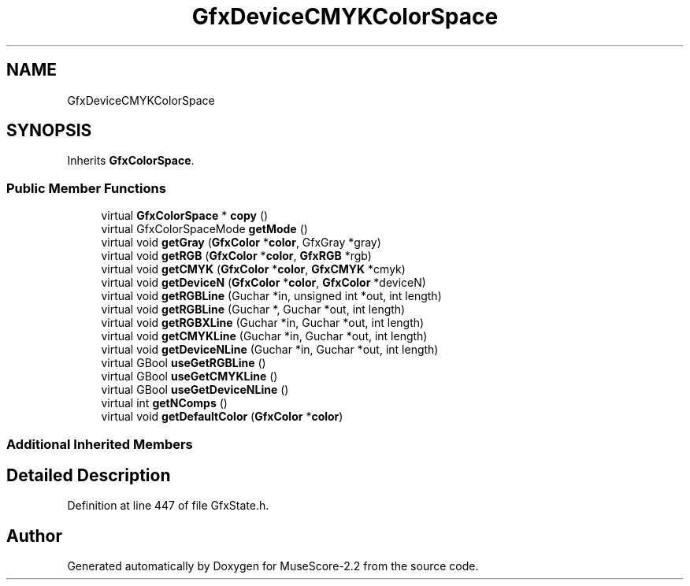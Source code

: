 .TH "GfxDeviceCMYKColorSpace" 3 "Mon Jun 5 2017" "MuseScore-2.2" \" -*- nroff -*-
.ad l
.nh
.SH NAME
GfxDeviceCMYKColorSpace
.SH SYNOPSIS
.br
.PP
.PP
Inherits \fBGfxColorSpace\fP\&.
.SS "Public Member Functions"

.in +1c
.ti -1c
.RI "virtual \fBGfxColorSpace\fP * \fBcopy\fP ()"
.br
.ti -1c
.RI "virtual GfxColorSpaceMode \fBgetMode\fP ()"
.br
.ti -1c
.RI "virtual void \fBgetGray\fP (\fBGfxColor\fP *\fBcolor\fP, GfxGray *gray)"
.br
.ti -1c
.RI "virtual void \fBgetRGB\fP (\fBGfxColor\fP *\fBcolor\fP, \fBGfxRGB\fP *rgb)"
.br
.ti -1c
.RI "virtual void \fBgetCMYK\fP (\fBGfxColor\fP *\fBcolor\fP, \fBGfxCMYK\fP *cmyk)"
.br
.ti -1c
.RI "virtual void \fBgetDeviceN\fP (\fBGfxColor\fP *\fBcolor\fP, \fBGfxColor\fP *deviceN)"
.br
.ti -1c
.RI "virtual void \fBgetRGBLine\fP (Guchar *in, unsigned int *out, int length)"
.br
.ti -1c
.RI "virtual void \fBgetRGBLine\fP (Guchar *, Guchar *out, int length)"
.br
.ti -1c
.RI "virtual void \fBgetRGBXLine\fP (Guchar *in, Guchar *out, int length)"
.br
.ti -1c
.RI "virtual void \fBgetCMYKLine\fP (Guchar *in, Guchar *out, int length)"
.br
.ti -1c
.RI "virtual void \fBgetDeviceNLine\fP (Guchar *in, Guchar *out, int length)"
.br
.ti -1c
.RI "virtual GBool \fBuseGetRGBLine\fP ()"
.br
.ti -1c
.RI "virtual GBool \fBuseGetCMYKLine\fP ()"
.br
.ti -1c
.RI "virtual GBool \fBuseGetDeviceNLine\fP ()"
.br
.ti -1c
.RI "virtual int \fBgetNComps\fP ()"
.br
.ti -1c
.RI "virtual void \fBgetDefaultColor\fP (\fBGfxColor\fP *\fBcolor\fP)"
.br
.in -1c
.SS "Additional Inherited Members"
.SH "Detailed Description"
.PP 
Definition at line 447 of file GfxState\&.h\&.

.SH "Author"
.PP 
Generated automatically by Doxygen for MuseScore-2\&.2 from the source code\&.
